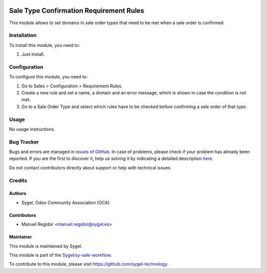 .. image:: https://img.shields.io/badge/licence-AGPL--3-blue.svg
  :target: http://www.gnu.org/licenses/agpl
  :alt: License: AGPL-3

========================================
Sale Type Confirmation Requirement Rules
========================================

This module allows to set domains in sale order types that need to be met when a sale order is confirmed.


Installation
============

To install this module, you need to:

#. Just install.


Configuration
=============

To configure this module, you need to:

#. Go to Sales > Configuration > Requirement Rules.
#. Create a new rule and set a name, a domain and an error message, which is shown in case the condition is not met.
#. Go to a Sale Order Type and select which rules have to be checked before confirming a sale order of that type.


Usage
=====

No usage instructions.


Bug Tracker
===========

Bugs and errors are managed in `issues of GitHub <https://github.com/sygel-technology/sy-sale-workflow/issues>`_.
In case of problems, please check if your problem has already been
reported. If you are the first to discover it, help us solving it by indicating
a detailed description `here <https://github.com/sygel-technology/sy-sale-workflow/issues/new>`_.

Do not contact contributors directly about support or help with technical issues.


Credits
=======

Authors
~~~~~~~

* Sygel, Odoo Community Association (OCA)


Contributors
~~~~~~~~~~~~

* Manuel Regidor <manuel.regidor@sygel.es>


Maintainer
~~~~~~~~~~

This module is maintained by Sygel.

.. image:: https://www.sygel.es/logo.png
   :alt: Sygel
   :target: https://www.sygel.es

This module is part of the `Sygel/sy-sale-workflow <https://github.com/sygel-technology/sy-sale-workflow/>`_.

To contribute to this module, please visit https://github.com/sygel-technology.
